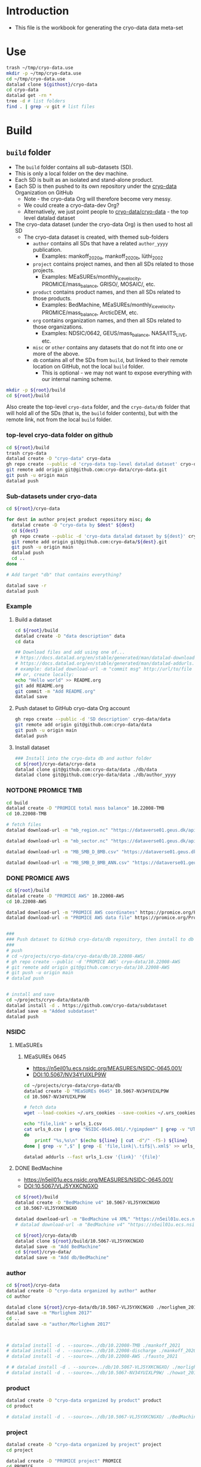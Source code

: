 
#+PROPERTY: header-args:bash+ :var githost="file:///home/kdm/tmp/cryo-data.dev"
#+PROPERTY: header-args:bash+ :var root="."
#+PROPERTY: header-args:bash+ :tangle cryo-data.sh
#+PROPERTY: header-args:bash+ :results verbatim :epilogue ":"
#+PROPERTY: header-args:bash+ :prologue exec 2>&1
#+PROPERTY: header-args:bash+ :prologue "source ~/.bash_profile; conda activate datalad"
#+PROPERTY: header-args:bash+ :prologue#  ls # conda activate datalad

* Table of contents                               :toc_2:noexport:
- [[#introduction][Introduction]]
- [[#use][Use]]
- [[#build][Build]]
  - [[#build-folder][=build= folder]]
- [[#archive][Archive]]

* Introduction

+ This file is the workbook for generating the cryo-data data meta-set

* Use

#+BEGIN_SRC bash :tangle no
trash ~/tmp/cryo-data.use
mkdir -p ~/tmp/cryo-data.use
cd ~/tmp/cryo-data.use
datalad clone ${githost}/cryo-data
cd cryo-data
datalad get -rn *
tree -d # list folders
find . | grep -v git # list files
#+END_SRC

* Build
** =build= folder

+ The =build= folder contains all sub-datasets (SD).
+ This is only a local folder on the dev machine.
+ Each SD is built as an isolated and stand-alone product.
+ Each SD is then pushed to its own repository under the [[https://github.com/cryo-data/][cryo-data]] Organization on GitHub
  + Note - the cryo-data Org will therefore become very messy.
  + We could create a cryo-data-dev Org?
  + Alternatively, we just point people to [[https://github.com/cryo-data/cryo-data][cryo-data/cryo-data]] - the top level datalad dataset
+ The cryo-data dataset (under the cryo-data Org) is then used to host all SD
  + The cryo-data dataset is created, with themed sub-folders
    + =author= contains all SDs that have a related =author_yyyy= publication.
      + Examples: mankoff_2020a, mankoff_2020b, lüthi_2002
    + =project= contains project names, and then all SDs related to those projects.
      + Examples: MEaSUREs/monthly_ice_velocity, PROMICE/mass_balance, GRISO/, MOSAIC/, etc.
    + =product= contains product names, and then all SDs related to those products.
      + Examples: BedMachine, MEaSUREs/monthly_ice_velocity, PROMICE/mass_balance, ArcticDEM, etc.
    + =org= contains organization names, and then all SDs related to those organizations.
      + Examples: NDSIC/0642, GEUS/mass_balance, NASA/ITS_LIVE, etc.
    + =misc= or =other= contains any datasets that do not fit into one or more of the above.
    + =db= contains all of the SDs from =build=, but linked to their remote location on GitHub, not the local =build= folder.
      + This is optional - we may not want to expose everything with our internal naming scheme.

#+BEGIN_SRC bash
mkdir -p ${root}/build
cd ${root}/build
#+END_SRC

#+RESULTS:

Also create the top-level =cryo-data= folder, and the =cryo-data/db= folder that will hold all of the SDs (that is, the =build= folder contents), but with the remote link, not from the local =build= folder.

*** top-level cryo-data folder on github

#+BEGIN_SRC bash
cd ${root}/build
trash cryo-data
datalad create -D "cryo-data" cryo-data
gh repo create --public -d 'cryo-data top-level datalad dataset' cryo-data/cryo-data
git remote add origin git@github.com:cryo-data/cryo-data.git
git push -u origin main
datalad push
#+END_SRC

*** Sub-datasets under cryo-data

#+BEGIN_SRC bash
cd ${root}/cryo-data

for dest in author project product repository misc; do
  datalad create -D "cryo-data by $dest" ${dest}
  cd ${dest}
  gh repo create --public -d 'cryo-data datalad dataset by ${dest}' cryo-data/${dest}
  git remote add origin git@github.com:cryo-data/${dest}.git
  git push -u origin main
  datalad push
  cd ..
done

# Add target "db" that contains everything?

datalad save -r
datalad push
#+END_SRC


*** Example
**** Build a dataset

#+BEGIN_SRC bash :async
cd ${root}/build
datalad create -D "data description" data
cd data

## Download files and add using one of...
# https://docs.datalad.org/en/stable/generated/man/datalad-download-url.html
# https://docs.datalad.org/en/stable/generated/man/datalad-addurls.html
# example: datalad download-url -m "commit msg" http://url/to/file
## or, create locally:
echo "Hello world" >> README.org
git add README.org
git commit -m "Add README.org"
datalad save
#+END_SRC

**** Push dataset to GitHub cryo-data Org account

#+BEGIN_SRC bash :async
gh repo create --public -d 'SD description' cryo-data/data
git remote add origin git@github.com:cryo-data/data
git push -u origin main
datalad push
#+END_SRC

**** Install dataset

#+BEGIN_SRC bash :async
### Install into the cryo-data db and author folder
cd ${root}/cryo-data/cryo-data
datalad clone git@github.com:cryo-data/data ./db/data
datalad clone git@github.com:cryo-data/data ./db/author_yyyy
#+END_SRC


*** NOTDONE PROMICE TMB

#+BEGIN_SRC bash :async
cd build
datalad create -D "PROMICE total mass balance" 10.22008-TMB
cd 10.22008-TMB

# fetch files
datalad download-url -m "mb_region.nc" "https://dataverse01.geus.dk/api/access/datafile/:persistentId?persistentId=doi:10.22008/FK2/OHI23Z/DAQCFT" -O "mb_region.nc"

datalad download-url -m "mb_sector.nc" "https://dataverse01.geus.dk/api/access/datafile/:persistentId?persistentId=doi:10.22008/FK2/OHI23Z/8PYG21" -O "mb_sector.nc"

datalad download-url -m "MB_SMB_D_BMB.csv" "https://dataverse01.geus.dk/api/access/datafile/:persistentId?persistentId=doi:10.22008/FK2/OHI23Z/GKPQD5" -O "MB_SMB_D_BMB.csv"

datalad download-url -m "MB_SMB_D_BMB_ANN.csv" "https://dataverse01.geus.dk/api/access/datafile/:persistentId?persistentId=doi:10.22008/FK2/OHI23Z/TIPMGB" -O "MB_SMB_D_BMB_ANN.csv"
#+END_SRC

#+RESULTS:

*** DONE PROMICE AWS
 
#+BEGIN_SRC bash :async
cd ${root}/build
datalad create -D "PROMICE AWS" 10.22008-AWS
cd 10.22008-AWS

datalad download-url -m "PROMICE AWS coordinates" https://promice.org/PromiceDataPortal/api/download/f24019f7-d586-4465-8181-d4965421e6eb/PROMICE_coordinates.pdf
datalad download-url -m "PROMICE AWS data file" https://promice.org/PromiceDataPortal/api/download/f24019f7-d586-4465-8181-d4965421e6eb/v03/monthly/CEN_month_v03.txt -O ./v03/monthly/CEN_month_v03.txt


###
### Push dataset to GitHub cryo-data/db repository, then install to db and parent, then push those changes
###
# push
# cd ~/projects/cryo-data/cryo-data/db/10.22008-AWS/
# gh repo create --public -d 'PROMICE AWS' cryo-data/10.22008-AWS
# git remote add origin git@github.com:cryo-data/10.22008-AWS
# git push -u origin main
# datalad push
#+END_SRC

#+BEGIN_SRC bash :async

# install and save
cd ~/projects/cryo-data/data/db
datalad install -d . https://github.com/cryo-data/subdataset
datalad save -m "Added subdataset"
datalad push

#+END_SRC

*** NSIDC
**** MEaSUREs
***** MEaSUREs 0645

+ https://n5eil01u.ecs.nsidc.org/MEASURES/NSIDC-0645.001/
+ DOI:10.5067/NV34YUIXLP9W

#+BEGIN_SRC bash
cd ~/projects/cryo-data/cryo-data/db
datalad create -D "MEaSUREs 0645" 10.5067-NV34YUIXLP9W
cd 10.5067-NV34YUIXLP9W

# fetch data
wget --load-cookies ~/.urs_cookies --save-cookies ~/.urs_cookies --keep-session-cookies --no-check-certificate --auth-no-challenge=on -r --reject "index.html*" -d -r -np -N --spider -e robots=off https://n5eil01u.ecs.nsidc.org/MEASURES/NSIDC-0645.001/ 2>&1 | grep " -> " | grep -Ev "\/\?C=" | sed "s/.* -> //" > urls_0.csv

echo "file,link" > urls_1.csv
cat urls_0.csv | grep "NSIDC-0645.001/.*/gimpdem*" | grep -v "UTF-8" | sort| uniq | while read line || [[ -n "$line" ]];
do
    printf "%s,%s\n" $(echo ${line} | cut -d"/" -f5-) ${line}
done | grep -v ",$" | grep -E 'file,link|\.tif$|\.xml$' >> urls_1.csv

datalad addurls --fast urls_1.csv '{link}' '{file}'
#+END_SRC


**** DONE BedMachine


+ https://n5eil01u.ecs.nsidc.org/MEASURES/NSIDC-0645.001/
+ DOI:10.5067/VLJ5YXKCNGXO

#+BEGIN_SRC bash
cd ${root}/build
datalad create -D "BedMachine v4" 10.5067-VLJ5YXKCNGXO
cd 10.5067-VLJ5YXKCNGXO

datalad download-url -m "BedMachine v4 XML" "https://n5eil01u.ecs.nsidc.org/ICEBRIDGE/IDBMG4.004/1993.01.01/BedMachineGreenland-2021-04-20.nc.xml"
# datalad download-url -m "BedMachine v4" "https://n5eil01u.ecs.nsidc.org/ICEBRIDGE/IDBMG4.004/1993.01.01/BedMachineGreenland-2021-04-20.nc"

cd ${root}/cryo-data/db
datalad clone ${root}/build/10.5067-VLJ5YXKCNGXO
datalad save -m "Add BedMachine"
cd ${root}/cryo-data/
datalad save -m "Add db/BedMachine"
#+END_SRC

*** author

#+BEGIN_SRC bash
cd ${root}/cryo-data
datalad create -D "cryo-data organized by author" author
cd author

datalad clone ${root}/cryo-data/db/10.5067-VLJ5YXKCNGXO ./morlighem_2017
datalad save -m "Morlighem 2017"
cd ..
datalad save -m "author/Morlighem 2017"



# datalad install -d . --source=../db/10.22008-TMB ./mankoff_2021
# datalad install -d . --source=../db/10.22008-discharge ./mankoff_2020
# datalad install -d . --source=../db/10.22008-AWS ./fausto_2021

# # datalad install -d . --source=../db/10.5067-VLJ5YXKCNGXO/ ./morlighem_2017
# datalad install -d . --source=../db/10.5067-NV34YUIXLP9W/ ./howat_2014
#+END_SRC

*** product

#+BEGIN_SRC bash
datalad create -D "cryo-data organized by product" product
cd product

# datalad install -d . --source=../db/10.5067-VLJ5YXKCNGXO/ ./BedMachine
#+END_SRC


*** project

#+BEGIN_SRC bash
datalad create -D "cryo-data organized by project" project
cd project

datalad create -D "PROMICE project" PROMICE
cd PROMICE
datalad install -d . --source=../../db/10.22008-TMB ./total_mass_balance
datalad install -d . --source=../../db/10.22008-discharge ./solid_ice_discharge
datalad install -d . --source=../../db/10.22008-AWS ./AWS

cd ..

datalad create -D "MEaSUREs project" MEaSUREs
cd MEaSUREs
datalad install -d . --source=../../db/10.5067-NV34YUIXLP9W/ ./NSIDC-0645
#+END_SRC


*** organization

#+BEGIN_SRC bash
datalad create -D "cryo-data organized by organization" org
cd org

datalad create -D "GEUS Org" GEUS
cd GEUS
datalad install -d . --source=../../db/10.22008-TMB ./total_mass_balance
datalad install -d . --source=../../db/10.22008-discharge ./solid_ice_discharge
datalad install -d . --source=../../db/10.22008-AWS ./AWS

cd ../

datalad create -D "NSIDC Org" NSIDC
cd NSIDC
datalad install -d . --source=../../db/10.5067-NV34YUIXLP9W/ ./NSIDC-0645
# datalad install -d . --source=../../db/10.5067-VLJ5YXKCNGXO/ ./BedMachine
#+END_SRC


*** NOTDONE Misc
#+BEGIN_SRC bash
cd cryo-data

datalad install -d . --source=../db
datalad install -d . --source=../project
datalad install -d . --source=../author
datalad install -d . --source=../org
datalad save


#+END_SRC
* Archive

Ingest 
+ https://github.com/cryo-data/test_foo
+ https://github.com/cryo-data/test_bar

#+BEGIN_SRC bash
datalad create -D "Test Foo" test_foo
(cd test_foo; datalad clone --dataset . https://github.com/cryo-data/test_foo)

datalad create -D "Test Bar" test_bar
(cd test_bar; datalad clone --dataset . https://github.com/cryo-data/test_bar)
#+END_SRC


